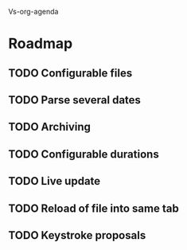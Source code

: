 Vs-org-agenda

* Roadmap
** TODO Configurable files
** TODO Parse several dates
** TODO Archiving
** TODO Configurable durations
** TODO Live update
** TODO Reload of file into same tab
** TODO Keystroke proposals
